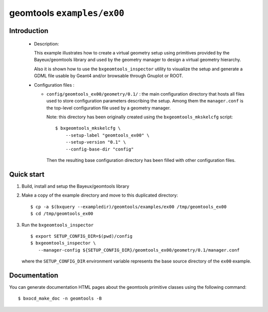 =============================
geomtools ``examples/ex00``
=============================

Introduction
============

 * Description:

   This  example illustrates how to create a virtual geometry setup
   using primitives provided by the Bayeux/geomtools library and
   used by the geometry manager to design a virtual geometry hierarchy.

   Also it is shown how to use the ``bxgeomtools_inspector`` utility
   to visualize the setup and generate a GDML file usable by Geant4
   and/or browsable through Gnuplot or ROOT.


 * Configuration files :

   * ``config/geomtools_ex00/geometry/0.1/`` : the main configuration
     directory that hosts all files used to store configuration parameters
     describing the setup. Among them the ``manager.conf`` is the
     top-level configuration file used by a geometry manager.

     Note: this directory has been originally created using the
     ``bxgeomtools_mkskelcfg`` script: ::

      $ bxgeomtools_mkskelcfg \
          --setup-label "geomtools_ex00" \
          --setup-version "0.1" \
          --config-base-dir "config"

     Then the resulting base configuration directory has been filled
     with other configuration files.


Quick start
===========

1. Build, install and setup the Bayeux/geomtools library
2. Make a copy of the example directory and move to this duplicated directory::

      $ cp -a $(bxquery --exampledir)/geomtools/examples/ex00 /tmp/geomtools_ex00
      $ cd /tmp/geomtools_ex00

3. Run the ``bxgeomtools_inspector`` ::

      $ export SETUP_CONFIG_DIR=$(pwd)/config
      $ bxgeomtools_inspector \
         --manager-config ${SETUP_CONFIG_DIR}/geomtools_ex00/geometry/0.1/manager.conf

   where the ``SETUP_CONFIG_DIR`` environment variable represents the base source directory
   of the ``ex00`` example.

Documentation
=============

You can generate documentation HTML pages about the geomtools primitive classes
using the following command: ::

      $ bxocd_make_doc -n geomtools -B
